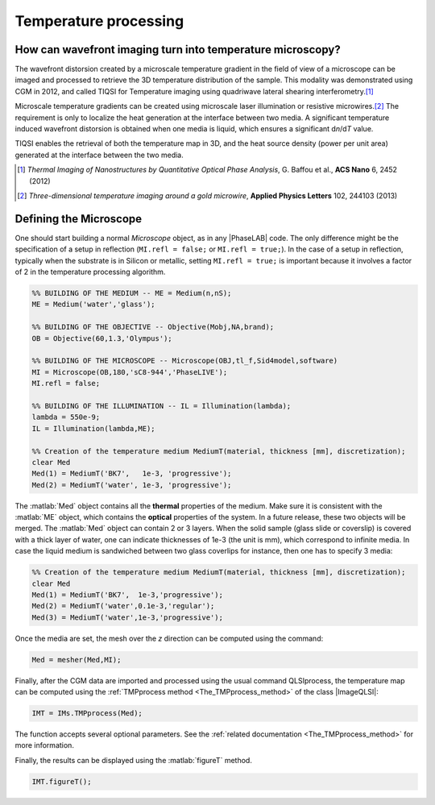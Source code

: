 .. _Temperature_Processing:

Temperature processing
++++++++++++++++++++++

How can wavefront imaging turn into temperature microscopy?
-----------------------------------------------------------

The wavefront distorsion created by a microscale temperature gradient in the field of view of a microscope can be imaged and processed to retrieve the 3D temperature distribution of the sample. This modality was demonstrated using CGM in 2012, and called TIQSI for Temperature imaging using quadriwave lateral shearing interferometry.\ [#ACSN6_2452]_

Microscale temperature gradients can be created using microscale laser illumination or resistive microwires.\ [#APL102_244103]_ The requirement is only to localize the heat generation at the interface between two media. A significant temperature induced wavefront distorsion is obtained when one media is liquid, which ensures a significant d\ *n*\ /d\ *T* value.

TIQSI enables the retrieval of both the temperature map in 3D, and the heat source density (power per unit area) generated at the interface between the two media.


.. [#ACSN6_2452] *Thermal Imaging of Nanostructures by Quantitative Optical Phase Analysis*, G. Baffou et al., **ACS Nano** 6, 2452 (2012)

.. [#APL102_244103] *Three-dimensional temperature imaging around a gold microwire*, **Applied Physics Letters** 102, 244103 (2013)


Defining the Microscope
-----------------------

One should start building a normal *Microscope* object, as in any |PhaseLAB| code. The only difference might be the specification of a setup in reflection (``MI.refl = false;`` or ``MI.refl = true;``). In the case of a setup in reflection, typically when the substrate is in Silicon or metallic, setting ``MI.refl = true;`` is important because it involves a factor of 2 in the temperature processing algorithm.

.. code-block:: matlab

    %% BUILDING OF THE MEDIUM -- ME = Medium(n,nS);
    ME = Medium('water','glass');

    %% BUILDING OF THE OBJECTIVE -- Objective(Mobj,NA,brand);
    OB = Objective(60,1.3,'Olympus');

    %% BUILDING OF THE MICROSCOPE -- Microscope(OBJ,tl_f,Sid4model,software)
    MI = Microscope(OB,180,'sC8-944','PhaseLIVE');
    MI.refl = false;

    %% BUILDING OF THE ILLUMINATION -- IL = Illumination(lambda);
    lambda = 550e-9;
    IL = Illumination(lambda,ME);

    %% Creation of the temperature medium MediumT(material, thickness [mm], discretization);
    clear Med
    Med(1) = MediumT('BK7',   1e-3, 'progressive');
    Med(2) = MediumT('water', 1e-3, 'progressive');



The :matlab:`Med` object contains all the **thermal** properties of the medium. Make sure it is consistent with the :matlab:`ME` object, which contains the **optical** properties of the system. In a future release, these two objects will be merged. The :matlab:`Med` object can contain 2 or 3 layers. When the solid sample (glass slide or coverslip) is covered with a thick layer of water, one can indicate thicknesses of 1e-3 (the unit is mm), which correspond to infinite media. In case the liquid medium is sandwiched between two glass coverlips for instance, then one has to specify 3 media:


.. code-block:: matlab

    %% Creation of the temperature medium MediumT(material, thickness [mm], discretization);
    clear Med
    Med(1) = MediumT('BK7',  1e-3,'progressive');
    Med(2) = MediumT('water',0.1e-3,'regular');
    Med(3) = MediumT('water',1e-3,'progressive');


Once the media are set, the mesh over the *z* direction can be computed using the command:


.. code-block:: matlab

    Med = mesher(Med,MI);


Finally, after the CGM data are imported and processed using the usual command QLSIprocess, the temperature map can be computed using the :ref:`TMPprocess method <The_TMPprocess_method>` of the class |ImageQLSI|:

.. code-block:: matlab

    IMT = IMs.TMPprocess(Med);

The function accepts several optional parameters. See the :ref:`related documentation <The_TMPprocess_method>` for more information.

Finally, the results can be displayed using the :matlab:`figureT` method.

.. code-block:: matlab

    IMT.figureT();


.. image:: images/temperatureImages.png
    :width: 750
    :align: center






